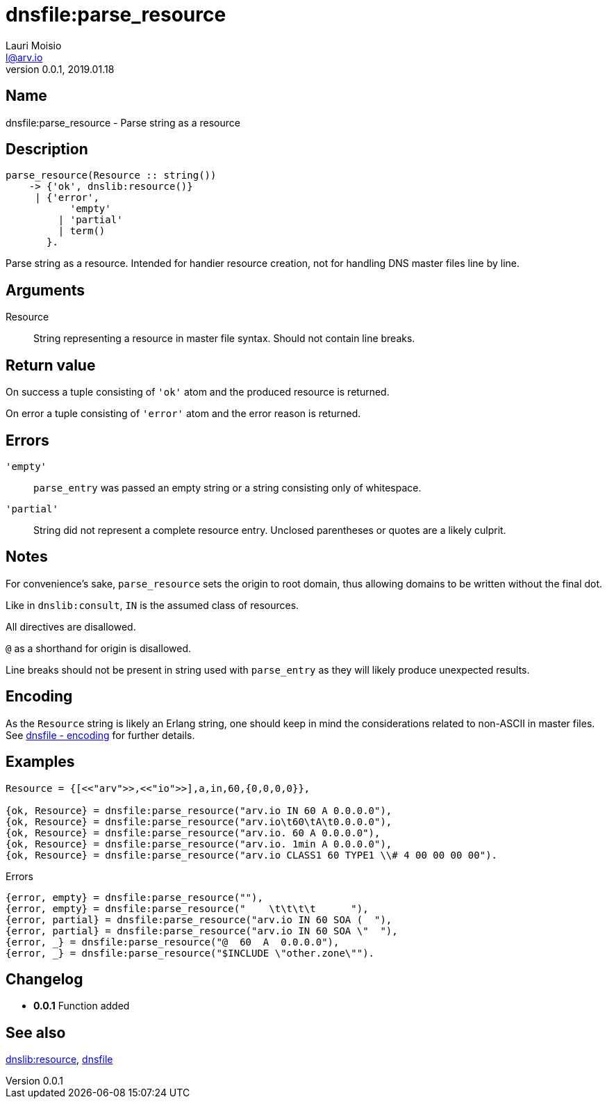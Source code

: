 = dnsfile:parse_resource
Lauri Moisio <l@arv.io>
Version 0.0.1, 2019.01.18
:ext-relative: {outfilesuffix}

== Name

dnsfile:parse_resource - Parse string as a resource

== Description

[source,erlang]
----
parse_resource(Resource :: string())
    -> {'ok', dnslib:resource()}
     | {'error',
           'empty'
         | 'partial'
         | term()
       }.
----

Parse string as a resource. Intended for handier resource creation, not for handling DNS master files line by line.

== Arguments

Resource::

String representing a resource in master file syntax. Should not contain line breaks.

== Return value

On success a tuple consisting of `'ok'` atom and the produced resource is returned.

On error a tuple consisting of `'error'` atom and the error reason is returned.

== Errors

`'empty'`::

`parse_entry` was passed an empty string or a string consisting only of whitespace.

`'partial'`::

String did not represent a complete resource entry. Unclosed parentheses or quotes are a likely culprit.

== Notes

For convenience's sake, `parse_resource` sets the origin to root domain, thus allowing domains to be written without the final dot.

Like in `dnslib:consult`, `IN` is the assumed class of resources.

All directives are disallowed.

`@` as a shorthand for origin is disallowed.

Line breaks should not be present in string used with `parse_entry` as they will likely produce unexpected results.

== Encoding

As the `Resource` string is likely an Erlang string, one should keep in mind the considerations related to non-ASCII in master files. See xref:dnsfile{ext-relative}#encoding[dnsfile - encoding] for further details.

== Examples

[source,erlang]
----
Resource = {[<<"arv">>,<<"io">>],a,in,60,{0,0,0,0}},

{ok, Resource} = dnsfile:parse_resource("arv.io IN 60 A 0.0.0.0"),
{ok, Resource} = dnsfile:parse_resource("arv.io\t60\tA\t0.0.0.0"),
{ok, Resource} = dnsfile:parse_resource("arv.io. 60 A 0.0.0.0"),
{ok, Resource} = dnsfile:parse_resource("arv.io. 1min A 0.0.0.0"),
{ok, Resource} = dnsfile:parse_resource("arv.io CLASS1 60 TYPE1 \\# 4 00 00 00 00").
----

.Errors
[source,erlang]
----
{error, empty} = dnsfile:parse_resource(""),
{error, empty} = dnsfile:parse_resource("    \t\t\t\t      "),
{error, partial} = dnsfile:parse_resource("arv.io IN 60 SOA (  "),
{error, partial} = dnsfile:parse_resource("arv.io IN 60 SOA \"  "),
{error, _} = dnsfile:parse_resource("@  60  A  0.0.0.0"),
{error, _} = dnsfile:parse_resource("$INCLUDE \"other.zone\"").
----

== Changelog

* *0.0.1* Function added

== See also

link:dnslib.resource{ext-relative}[dnslib:resource],
link:dnsfile{ext-relative}[dnsfile]
